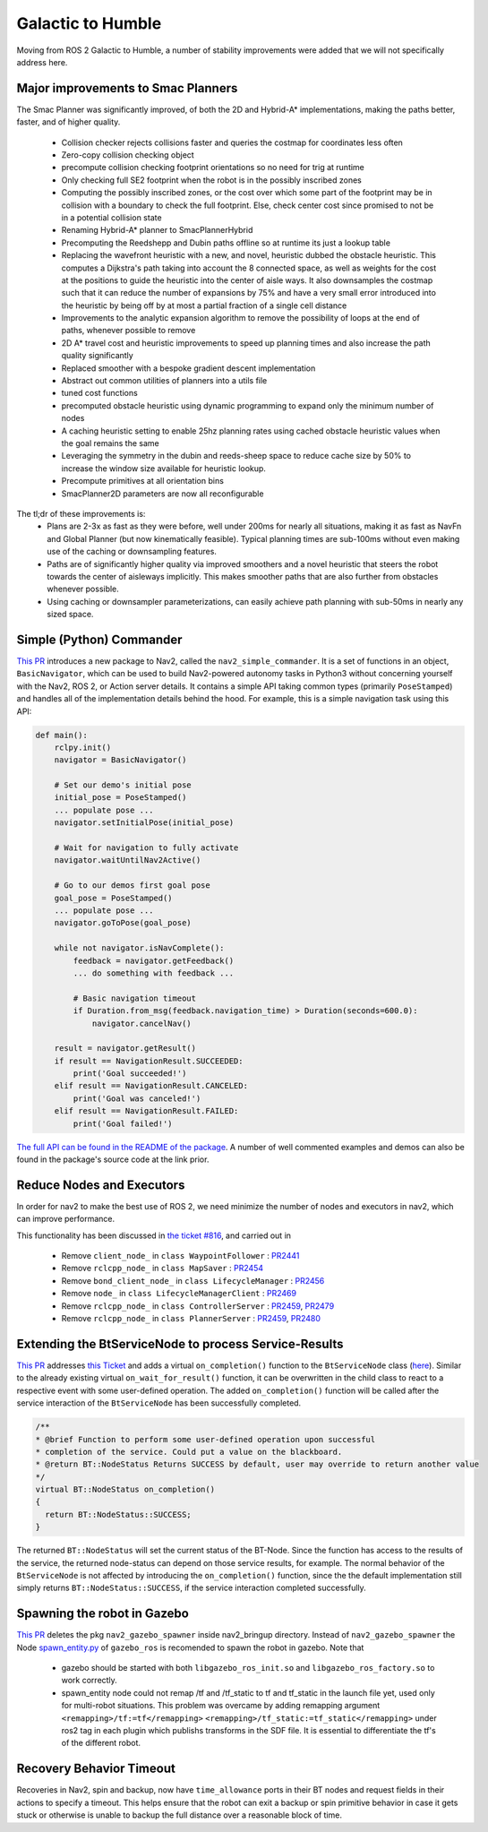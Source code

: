 .. _galactic_migration:

Galactic to Humble
##################

Moving from ROS 2 Galactic to Humble, a number of stability improvements were added that we will not specifically address here.

Major improvements to Smac Planners
***********************************

The Smac Planner was significantly improved, of both the 2D and Hybrid-A* implementations, making the paths better, faster, and of higher quality.

  - Collision checker rejects collisions faster and queries the costmap for coordinates less often
  - Zero-copy collision checking object
  - precompute collision checking footprint orientations so no need for trig at runtime
  - Only checking full SE2 footprint when the robot is in the possibly inscribed zones
  - Computing the possibly inscribed zones, or the cost over which some part of the footprint may be in collision with a boundary to check the full footprint. Else, check center cost since promised to not be in a potential collision state
  - Renaming Hybrid-A* planner to SmacPlannerHybrid
  - Precomputing the Reedshepp and Dubin paths offline so at runtime its just a lookup table
  - Replacing the wavefront heuristic with a new, and novel, heuristic dubbed the obstacle heuristic. This computes a Dijkstra's path taking into account the 8 connected space, as well as weights for the cost at the positions to guide the heuristic into the center of aisle ways. It also downsamples the costmap such that it can reduce the number of expansions by 75% and have a very small error introduced into the heuristic by being off by at most a partial fraction of a single cell distance
  - Improvements to the analytic expansion algorithm to remove the possibility of loops at the end of paths, whenever possible to remove
  - 2D A* travel cost and heuristic improvements to speed up planning times and also increase the path quality significantly
  - Replaced smoother with a bespoke gradient descent implementation
  - Abstract out common utilities of planners into a utils file
  - tuned cost functions
  - precomputed obstacle heuristic using dynamic programming to expand only the minimum number of nodes
  - A caching heuristic setting to enable 25hz planning rates using cached obstacle heuristic values when the goal remains the same
  - Leveraging the symmetry in the dubin and reeds-sheep space to reduce cache size by 50% to increase the window size available for heuristic lookup.
  - Precompute primitives at all orientation bins
  - SmacPlanner2D parameters are now all reconfigurable

The tl;dr of these improvements is:
  - Plans are 2-3x as fast as they were before, well under 200ms for nearly all situations, making it as fast as NavFn and Global Planner (but now kinematically feasible). Typical planning times are sub-100ms without even making use of the caching or downsampling features.
  - Paths are of significantly higher quality via improved smoothers and a novel heuristic that steers the robot towards the center of aisleways implicitly. This makes smoother paths that are also further from obstacles whenever possible. 
  - Using caching or downsampler parameterizations, can easily achieve path planning with sub-50ms in nearly any sized space.


Simple (Python) Commander
*************************

`This PR <https://github.com/ros-planning/navigation2/pull/2411>`_ introduces a new package to Nav2, called the ``nav2_simple_commander``. It is a set of functions in an object, ``BasicNavigator``, which can be used to build Nav2-powered autonomy tasks in Python3 without concerning yourself with the Nav2, ROS 2, or Action server details. It contains a simple API taking common types (primarily ``PoseStamped``) and handles all of the implementation details behind the hood. For example, this is a simple navigation task using this API:

.. code-block:: python3

    def main():
        rclpy.init()
        navigator = BasicNavigator()

        # Set our demo's initial pose
        initial_pose = PoseStamped()
        ... populate pose ...
        navigator.setInitialPose(initial_pose)

        # Wait for navigation to fully activate
        navigator.waitUntilNav2Active()

        # Go to our demos first goal pose
        goal_pose = PoseStamped()
        ... populate pose ...
        navigator.goToPose(goal_pose)

        while not navigator.isNavComplete():
            feedback = navigator.getFeedback()
            ... do something with feedback ...

            # Basic navigation timeout
            if Duration.from_msg(feedback.navigation_time) > Duration(seconds=600.0):
                navigator.cancelNav()

        result = navigator.getResult()
        if result == NavigationResult.SUCCEEDED:
            print('Goal succeeded!')
        elif result == NavigationResult.CANCELED:
            print('Goal was canceled!')
        elif result == NavigationResult.FAILED:
            print('Goal failed!')

`The full API can be found in the README of the package <https://github.com/ros-planning/navigation2/tree/main/nav2_simple_commander>`_. A number of well commented examples and demos can also be found in the package's source code at the link prior.


Reduce Nodes and Executors
**************************

In order for nav2 to make the best use of ROS 2, we need minimize the number of nodes and executors in nav2, which can improve performance. 

This functionality has been discussed in `the ticket #816 <https://github.com/ros-planning/navigation2/issues/816>`_, and carried out in

  - Remove ``client_node_`` in ``class WaypointFollower`` : `PR2441 <https://github.com/ros-planning/navigation2/pull/2441>`_
  - Remove ``rclcpp_node_`` in ``class MapSaver`` : `PR2454 <https://github.com/ros-planning/navigation2/pull/2454>`_
  - Remove ``bond_client_node_`` in ``class LifecycleManager`` : `PR2456 <https://github.com/ros-planning/navigation2/pull/2456>`_
  - Remove ``node_`` in ``class LifecycleManagerClient`` : `PR2469 <https://github.com/ros-planning/navigation2/pull/2469>`_
  - Remove ``rclcpp_node_`` in ``class ControllerServer`` : `PR2459 <https://github.com/ros-planning/navigation2/pull/2459>`_, `PR2479 <https://github.com/ros-planning/navigation2/pull/2479>`_
  - Remove ``rclcpp_node_`` in ``class PlannerServer`` : `PR2459 <https://github.com/ros-planning/navigation2/pull/2459>`_, `PR2480 <https://github.com/ros-planning/navigation2/pull/2480>`_


Extending the BtServiceNode to process Service-Results
******************************************************

`This PR <https://github.com/ros-planning/navigation2/pull/2481>`_ addresses `this Ticket <https://github.com/ros-planning/navigation2/issues/2467>`_ and adds a virtual ``on_completion()`` function to the ``BtServiceNode`` class (`here <https://github.com/ros-planning/navigation2/blob/c417e2fd267e1dfa880b7ff9d37aaaa7b5eab9ca/nav2_behavior_tree/include/nav2_behavior_tree/bt_service_node.hpp>`_).
Similar to the already existing virtual ``on_wait_for_result()`` function, it can be overwritten in the child class to react to a respective event with some user-defined operation.
The added ``on_completion()`` function will be called after the service interaction of the ``BtServiceNode`` has been successfully completed.

.. code-block:: cpp

    /**
    * @brief Function to perform some user-defined operation upon successful
    * completion of the service. Could put a value on the blackboard.
    * @return BT::NodeStatus Returns SUCCESS by default, user may override to return another value
    */
    virtual BT::NodeStatus on_completion()
    {
      return BT::NodeStatus::SUCCESS;
    }

The returned ``BT::NodeStatus`` will set the current status of the BT-Node. Since the function has access to the results of the service, the returned node-status can depend on those service results, for example.
The normal behavior of the ``BtServiceNode`` is not affected by introducing the ``on_completion()`` function, since the the default implementation still simply returns ``BT::NodeStatus::SUCCESS``, if the service interaction completed successfully.

Spawning the robot in Gazebo
****************************

`This PR <https://github.com/ros-planning/navigation2/pull/2473>`_ deletes the pkg ``nav2_gazebo_spawner`` inside nav2_bringup directory. Instead of ``nav2_gazebo_spawner`` the Node `spawn_entity.py <https://github.com/ros-simulation/gazebo_ros_pkgs/blob/ros2/gazebo_ros/scripts/spawn_entity.py>`_ of ``gazebo_ros`` is recomended to spawn the robot in gazebo. 
Note that
  * gazebo should be started with both ``libgazebo_ros_init.so`` and ``libgazebo_ros_factory.so`` to work correctly.
  * spawn_entity node could not remap /tf and /tf_static to tf and tf_static in the launch file yet, used only for multi-robot situations. This problem was overcame by adding remapping argument ``<remapping>/tf:=tf</remapping>``  ``<remapping>/tf_static:=tf_static</remapping>`` under ros2 tag in each plugin which publishs transforms in the SDF file. It is essential to differentiate the tf's of the different robot.

Recovery Behavior Timeout
*************************

Recoveries in Nav2, spin and backup, now have ``time_allowance`` ports in their BT nodes and request fields in their actions to specify a timeout. This helps ensure that the robot can exit a backup or spin primitive behavior in case it gets stuck or otherwise is unable to backup the full distance over a reasonable block of time. 
